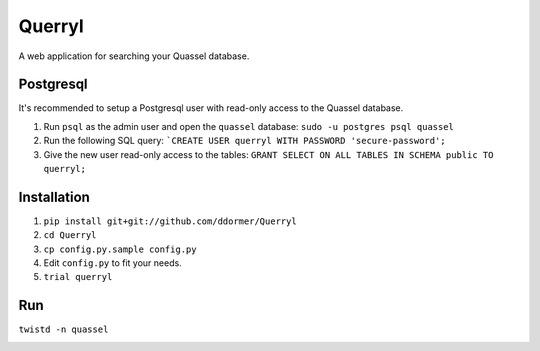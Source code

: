 =======
Querryl
=======
A web application for searching your Quassel database.


Postgresql
----------
It's recommended to setup a Postgresql user with read-only access to the Quassel database.

1. Run ``psql`` as the admin user and open the ``quassel`` database: ``sudo -u postgres psql quassel``
2. Run the following SQL query: ```CREATE USER querryl WITH PASSWORD 'secure-password';``
3. Give the new user read-only access to the tables: ``GRANT SELECT ON ALL TABLES IN SCHEMA public TO querryl;``


Installation
------------
1. ``pip install git+git://github.com/ddormer/Querryl``
2. ``cd Querryl``
3. ``cp config.py.sample config.py``
4. Edit ``config.py`` to fit your needs.
5. ``trial querryl``


Run
---
``twistd -n quassel``


.. image:: https://travis-ci.org/ddormer/Querryl.svg?branch=master
    :target: https://travis-ci.org/ddormer/Querryl
